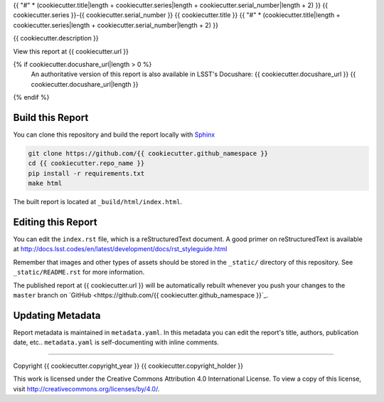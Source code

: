 {{ "#" * (cookiecutter.title|length + cookiecutter.series|length + cookiecutter.serial_number|length + 2) }}
{{ cookiecutter.series }}-{{ cookiecutter.serial_number }} {{ cookiecutter.title }}
{{ "#" * (cookiecutter.title|length + cookiecutter.series|length + cookiecutter.serial_number|length + 2) }}

{{ cookiecutter.description }}

View this report at {{ cookiecutter.url }}

{% if cookiecutter.docushare_url|length > 0 %}
   An authoritative version of this report is also available in LSST's Docushare: {{ cookiecutter.docushare_url }}
   {{ cookiecutter.docushare_url|length }}
{% endif %}

..
  Uncomment this section and modify the DOI strings to include a Zenodo DOI badge in the README
  .. image:: https://zenodo.org/badge/doi/10.5281/zenodo.#####.svg
     :target: http://dx.doi.org/10.5281/zenodo.#####

Build this Report
=================

You can clone this repository and build the report locally with `Sphinx`_

.. code-block:: bash

   git clone https://github.com/{{ cookiecutter.github_namespace }}
   cd {{ cookiecutter.repo_name }}
   pip install -r requirements.txt
   make html

The built report is located at ``_build/html/index.html``.

Editing this Report
===================

You can edit the ``index.rst`` file, which is a reStructuredText document.
A good primer on reStructuredText is available at http://docs.lsst.codes/en/latest/development/docs/rst_styleguide.html

Remember that images and other types of assets should be stored in the ``_static/`` directory of this repository.
See ``_static/README.rst`` for more information.

The published report at {{ cookiecutter.url }} will be automatically rebuilt whenever you push your changes to the ``master`` branch on `GitHub <https://github.com/{{ cookiecutter.github_namespace }}`_.

Updating Metadata
=================

Report metadata is maintained in ``metadata.yaml``.
In this metadata you can edit the report's title, authors, publication date, etc..
``metadata.yaml`` is self-documenting with inline comments.

****

Copyright {{ cookiecutter.copyright_year }} {{ cookiecutter.copyright_holder }}

This work is licensed under the Creative Commons Attribution 4.0 International License. To view a copy of this license, visit http://creativecommons.org/licenses/by/4.0/.

.. _Sphinx: http://sphinx-doc.org
